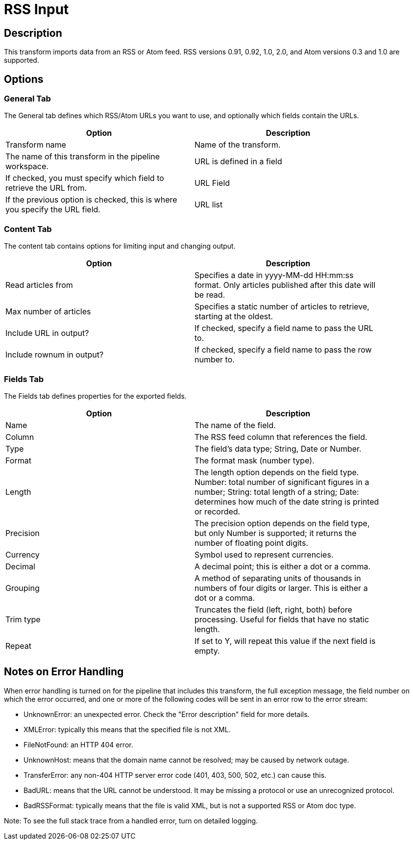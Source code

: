 :documentationPath: /plugins/transforms/
:language: en_US
:page-alternativeEditUrl: https://github.com/project-hop/hop/edit/master/plugins/transforms/rss/src/main/doc/rssinput.adoc
= RSS Input

== Description

This transform imports data from an RSS or Atom feed. RSS versions 0.91, 0.92, 1.0, 2.0, and Atom versions 0.3 and 1.0 are supported.

== Options

=== General Tab

The General tab defines which RSS/Atom URLs you want to use, and optionally which fields contain the URLs.

[width="90%", options="header"]
|===
|Option|Description
|Transform name|Name of the transform.
|The name of this transform in the pipeline workspace.|URL is defined in a field
|If checked, you must specify which field to retrieve the URL from.|URL Field
|If the previous option is checked, this is where you specify the URL field.|URL list
|A list of RSS/Atom URLs you want to pull article data from. 
|===


=== Content Tab

The content tab contains options for limiting input and changing output.

[width="90%", options="header"]
|===
|Option|Description
|Read articles from|Specifies a date in yyyy-MM-dd HH:mm:ss format. Only articles published after this date will be read.
|Max number of articles|Specifies a static number of articles to retrieve, starting at the oldest.
|Include URL in output?|If checked, specify a field name to pass the URL to.
|Include rownum in output?|If checked, specify a field name to pass the row number to. 
|===

=== Fields Tab

The Fields tab defines properties for the exported fields.

[width="90%", options="header"]
|===
|Option|Description
|Name|The name of the field.
|Column|The RSS feed column that references the field.
|Type|The field's data type; String, Date or Number.
|Format|The format mask (number type).
|Length|The length option depends on the field type. Number: total number of significant figures in a number; String: total length of a string; Date: determines how much of the date string is printed or recorded.
|Precision|The precision option depends on the field type, but only Number is supported; it returns the number of floating point digits.
|Currency|Symbol used to represent currencies.
|Decimal|A decimal point; this is either a dot or a comma.
|Grouping|A method of separating units of thousands in numbers of four digits or larger. This is either a dot or a comma.
|Trim type|Truncates the field (left, right, both) before processing. Useful for fields that have no static length.
|Repeat|If set to Y, will repeat this value if the next field is empty. 
|===

== Notes on Error Handling

When error handling is turned on for the pipeline that includes this transform, the full exception message, the field number on which the error occurred, and one or more of the following codes will be sent in an error row to the error stream:

* UnknownError: an unexpected error. Check the "Error description" field for more details.
* XMLError: typically this means that the specified file is not XML.
* FileNotFound: an HTTP 404 error.
* UnknownHost: means that the domain name cannot be resolved; may be caused by network outage.
* TransferError: any non-404 HTTP server error code (401, 403, 500, 502, etc.) can cause this.
* BadURL: means that the URL cannot be understood. It may be missing a protocol or use an unrecognized protocol.
* BadRSSFormat: typically means that the file is valid XML, but is not a supported RSS or Atom doc type.

Note: To see the full stack trace from a handled error, turn on detailed logging.